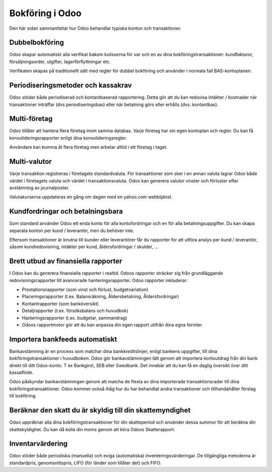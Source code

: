 .. _odooaccounting:

==========================
Bokföring i Odoo
==========================


Den här sidan sammanfattar hur Odoo behandlar typiska konton och transaktioner.

Dubbelbokföring
------------------------
Odoo skapar automatiskt alla verifikat bakom kulisserna för var och en av dina bokföringstransaktioner: kundfakturor, försäljningsorder, utgifter, lagerförflyttningar etc.

Verifikaten skapas på traditionellt sätt med regler för dubbel bokföring och använder i normala fall BAS-kontoplanen.

Periodiseringsmetoder och kassakrav
------------------------------
Odoo stöder både periodiserad och kontantbaserad rapportering. Detta gör att du kan redovisa intäkter / kostnader när transaktioner inträffar (dvs periodiseringsbas) eller när betalning görs eller erhålls (dvs. kontantbas).

Multi-företag
---------------
Odoo tillåter att hantera flera företag inom samma databas. Varje företag har sin egen kontoplan och regler. Du kan få konsolideringsrapporter enligt dina konsolideringsregler.

Användare kan komma åt flera företag men arbetar alltid i ett företag i taget.

Multi-valutor
----------------
Varje transaktion registreras i företagets standardvaluta. För transaktioner som sker i en annan valuta lagrar Odoo både värdet i företagets valuta och värdet i transaktionsvaluta. Odoo kan generera valutor vinster och förluster efter avstämning av journalposter.

Valutakurserna uppdateras en gång om dagen med en yahoo.com webbtjänst.


Kundfordringar och betalningsbara
-----------------------------
Som standard använder Odoo ett enda konto för alla kontofordringar och en för alla betalningsuppgifter. Du kan skapa separata konton per kund / leverantör, men du behöver inte.

Eftersom transaktioner är knutna till kunder eller leverantörer får du rapporter för att utföra analys per kund / leverantör, såsom kundredovisning, intäkter per kund, åldersfordringar / skulder, ...

Brett utbud av finansiella rapporter
-------------------------------
I Odoo kan du generera finansiella rapporter i realtid. Odoos rapporter sträcker sig från grundläggande redovisningsrapporter till avancerade hanteringsrapporter. Odoo rapporter inkluderar:

* Prestationsrapporter (som vinst och förlust, budgetvariation)
* Placeringsrapporter (t.ex. Balansräkning, Åldersbetalning, Åldersfordringar)
* Kontantrapporter (som banköversikt)
* Detaljrapporter (t.ex. försöksbalans och huvudbok)
* Hanteringsrapporter (t.ex. budgetar, sammandrag)
* Odoos rapportmotor gör att du kan anpassa din egen rapport utifrån dina egna formler.

Importera bankfeeds automatiskt
-------------------------------
Bankavstämning är en process som matchar dina bankkreditslinjer, enligt bankens uppgifter, till dina bokföringstransaktioner i huvudboken. Odoo gör bankavstämningen lätt genom att importera kontoutdrag från din bank direkt till ditt Odoo-konto. T ex Bankgirot, SEB eller Swedbank. Det innebär att du kan få en daglig översikt över ditt kassaflöde.

Odoo påskyndar bankavstämningen genom att matcha de flesta av dina importerade transaktionsrader till dina bokföringstransaktioner. Odoo kommer också ihåg hur du har behandlat andra transaktioner och tillhandahåller förslag till bokföring.

Beräknar den skatt du är skyldig till din skattemyndighet
---------------------------------------------
Odoo uppräknar alla dina bokföringstransaktioner för din skatteperiod och använder dessa summor för att beräkna din skattskyldighet. Du kan då kolla din moms genom att köra Odoos Skatterapport.

Inventarvärdering
-------------------
Odoo stöder både periodiska (manuella) och eviga (automatiska) inventeringsvärderingar. De tillgängliga metoderna är standardpris, genomsnittspris, LIFO (för länder som tillåter det) och FIFO.
